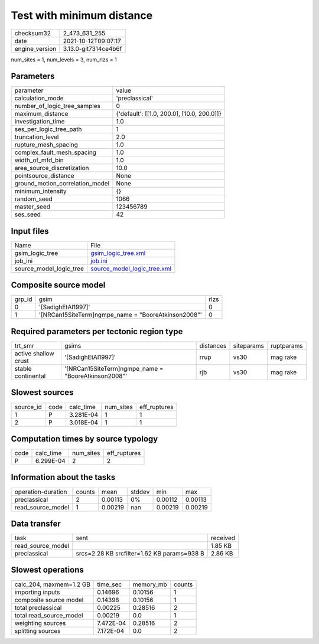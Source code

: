 Test with minimum distance
==========================

+----------------+----------------------+
| checksum32     | 2_473_631_255        |
+----------------+----------------------+
| date           | 2021-10-12T09:07:17  |
+----------------+----------------------+
| engine_version | 3.13.0-git7314ce4b6f |
+----------------+----------------------+

num_sites = 1, num_levels = 3, num_rlzs = 1

Parameters
----------
+---------------------------------+--------------------------------------------+
| parameter                       | value                                      |
+---------------------------------+--------------------------------------------+
| calculation_mode                | 'preclassical'                             |
+---------------------------------+--------------------------------------------+
| number_of_logic_tree_samples    | 0                                          |
+---------------------------------+--------------------------------------------+
| maximum_distance                | {'default': [[1.0, 200.0], [10.0, 200.0]]} |
+---------------------------------+--------------------------------------------+
| investigation_time              | 1.0                                        |
+---------------------------------+--------------------------------------------+
| ses_per_logic_tree_path         | 1                                          |
+---------------------------------+--------------------------------------------+
| truncation_level                | 2.0                                        |
+---------------------------------+--------------------------------------------+
| rupture_mesh_spacing            | 1.0                                        |
+---------------------------------+--------------------------------------------+
| complex_fault_mesh_spacing      | 1.0                                        |
+---------------------------------+--------------------------------------------+
| width_of_mfd_bin                | 1.0                                        |
+---------------------------------+--------------------------------------------+
| area_source_discretization      | 10.0                                       |
+---------------------------------+--------------------------------------------+
| pointsource_distance            | None                                       |
+---------------------------------+--------------------------------------------+
| ground_motion_correlation_model | None                                       |
+---------------------------------+--------------------------------------------+
| minimum_intensity               | {}                                         |
+---------------------------------+--------------------------------------------+
| random_seed                     | 1066                                       |
+---------------------------------+--------------------------------------------+
| master_seed                     | 123456789                                  |
+---------------------------------+--------------------------------------------+
| ses_seed                        | 42                                         |
+---------------------------------+--------------------------------------------+

Input files
-----------
+-------------------------+--------------------------------------------------------------+
| Name                    | File                                                         |
+-------------------------+--------------------------------------------------------------+
| gsim_logic_tree         | `gsim_logic_tree.xml <gsim_logic_tree.xml>`_                 |
+-------------------------+--------------------------------------------------------------+
| job_ini                 | `job.ini <job.ini>`_                                         |
+-------------------------+--------------------------------------------------------------+
| source_model_logic_tree | `source_model_logic_tree.xml <source_model_logic_tree.xml>`_ |
+-------------------------+--------------------------------------------------------------+

Composite source model
----------------------
+--------+------------------------------------------------------+------+
| grp_id | gsim                                                 | rlzs |
+--------+------------------------------------------------------+------+
| 0      | '[SadighEtAl1997]'                                   | 0    |
+--------+------------------------------------------------------+------+
| 1      | '[NRCan15SiteTerm]\ngmpe_name = "BooreAtkinson2008"' | 0    |
+--------+------------------------------------------------------+------+

Required parameters per tectonic region type
--------------------------------------------
+----------------------+------------------------------------------------------+-----------+------------+------------+
| trt_smr              | gsims                                                | distances | siteparams | ruptparams |
+----------------------+------------------------------------------------------+-----------+------------+------------+
| active shallow crust | '[SadighEtAl1997]'                                   | rrup      | vs30       | mag rake   |
+----------------------+------------------------------------------------------+-----------+------------+------------+
| stable continental   | '[NRCan15SiteTerm]\ngmpe_name = "BooreAtkinson2008"' | rjb       | vs30       | mag rake   |
+----------------------+------------------------------------------------------+-----------+------------+------------+

Slowest sources
---------------
+-----------+------+-----------+-----------+--------------+
| source_id | code | calc_time | num_sites | eff_ruptures |
+-----------+------+-----------+-----------+--------------+
| 1         | P    | 3.281E-04 | 1         | 1            |
+-----------+------+-----------+-----------+--------------+
| 2         | P    | 3.018E-04 | 1         | 1            |
+-----------+------+-----------+-----------+--------------+

Computation times by source typology
------------------------------------
+------+-----------+-----------+--------------+
| code | calc_time | num_sites | eff_ruptures |
+------+-----------+-----------+--------------+
| P    | 6.299E-04 | 2         | 2            |
+------+-----------+-----------+--------------+

Information about the tasks
---------------------------
+--------------------+--------+---------+--------+---------+---------+
| operation-duration | counts | mean    | stddev | min     | max     |
+--------------------+--------+---------+--------+---------+---------+
| preclassical       | 2      | 0.00113 | 0%     | 0.00112 | 0.00113 |
+--------------------+--------+---------+--------+---------+---------+
| read_source_model  | 1      | 0.00219 | nan    | 0.00219 | 0.00219 |
+--------------------+--------+---------+--------+---------+---------+

Data transfer
-------------
+-------------------+---------------------------------------------+----------+
| task              | sent                                        | received |
+-------------------+---------------------------------------------+----------+
| read_source_model |                                             | 1.85 KB  |
+-------------------+---------------------------------------------+----------+
| preclassical      | srcs=2.28 KB srcfilter=1.62 KB params=938 B | 2.86 KB  |
+-------------------+---------------------------------------------+----------+

Slowest operations
------------------
+-------------------------+-----------+-----------+--------+
| calc_204, maxmem=1.2 GB | time_sec  | memory_mb | counts |
+-------------------------+-----------+-----------+--------+
| importing inputs        | 0.14696   | 0.10156   | 1      |
+-------------------------+-----------+-----------+--------+
| composite source model  | 0.14398   | 0.10156   | 1      |
+-------------------------+-----------+-----------+--------+
| total preclassical      | 0.00225   | 0.28516   | 2      |
+-------------------------+-----------+-----------+--------+
| total read_source_model | 0.00219   | 0.0       | 1      |
+-------------------------+-----------+-----------+--------+
| weighting sources       | 7.472E-04 | 0.28516   | 2      |
+-------------------------+-----------+-----------+--------+
| splitting sources       | 7.172E-04 | 0.0       | 2      |
+-------------------------+-----------+-----------+--------+
